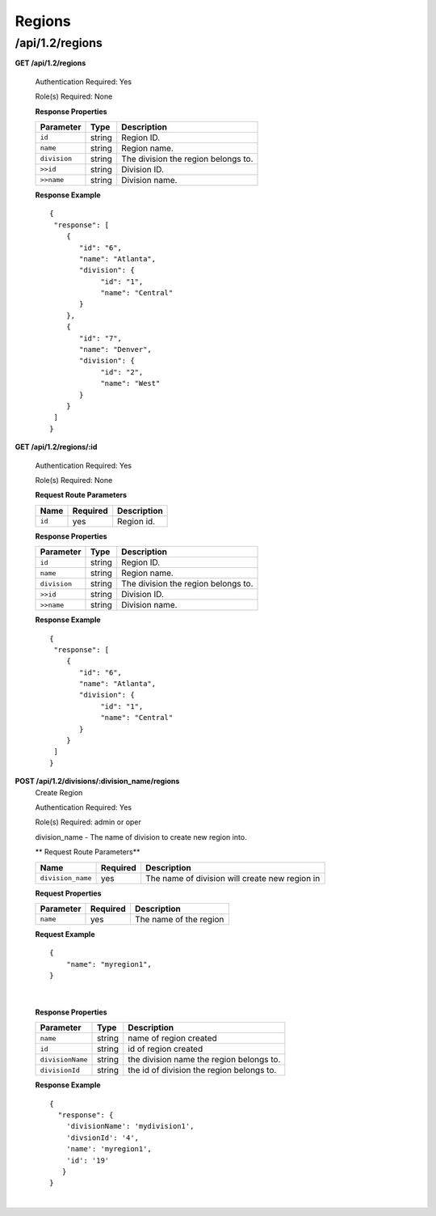 .. 
.. Copyright 2015 Comcast Cable Communications Management, LLC
.. 
.. Licensed under the Apache License, Version 2.0 (the "License");
.. you may not use this file except in compliance with the License.
.. You may obtain a copy of the License at
.. 
..     http://www.apache.org/licenses/LICENSE-2.0
.. 
.. Unless required by applicable law or agreed to in writing, software
.. distributed under the License is distributed on an "AS IS" BASIS,
.. WITHOUT WARRANTIES OR CONDITIONS OF ANY KIND, either express or implied.
.. See the License for the specific language governing permissions and
.. limitations under the License.
.. 

.. _to-api-v12-region:

Regions
=======

.. _to-api-v12-regions-route:

/api/1.2/regions
++++++++++++++++

**GET /api/1.2/regions**

  Authentication Required: Yes

  Role(s) Required: None

  **Response Properties**

  +----------------------+--------+------------------------------------------------+
  | Parameter            | Type   | Description                                    |
  +======================+========+================================================+
  |``id``                | string | Region ID.                                     |
  +----------------------+--------+------------------------------------------------+
  |``name``              | string | Region name.                                   |
  +----------------------+--------+------------------------------------------------+
  |``division``          | string | The division the region belongs to.            |
  +----------------------+--------+------------------------------------------------+
  |``>>id``              | string | Division ID.                                   |
  +----------------------+--------+------------------------------------------------+
  |``>>name``            | string | Division name.                                 |
  +----------------------+--------+------------------------------------------------+

  **Response Example** ::

    {
     "response": [
        {
           "id": "6",
           "name": "Atlanta",
           "division": {
                "id": "1",
                "name": "Central"
           }
        },
        {
           "id": "7",
           "name": "Denver",
           "division": {
                "id": "2",
                "name": "West"
           }
        }
     ]
    }


**GET /api/1.2/regions/:id**

  Authentication Required: Yes

  Role(s) Required: None

  **Request Route Parameters**

  +-----------+----------+---------------------------------------------+
  |   Name    | Required |                Description                  |
  +===========+==========+=============================================+
  |   ``id``  |   yes    | Region id.                                  |
  +-----------+----------+---------------------------------------------+

  **Response Properties**

  +----------------------+--------+------------------------------------------------+
  | Parameter            | Type   | Description                                    |
  +======================+========+================================================+
  |``id``                | string | Region ID.                                     |
  +----------------------+--------+------------------------------------------------+
  |``name``              | string | Region name.                                   |
  +----------------------+--------+------------------------------------------------+
  |``division``          | string | The division the region belongs to.            |
  +----------------------+--------+------------------------------------------------+
  |``>>id``              | string | Division ID.                                   |
  +----------------------+--------+------------------------------------------------+
  |``>>name``            | string | Division name.                                 |
  +----------------------+--------+------------------------------------------------+

  **Response Example** ::

    {
     "response": [
        {
           "id": "6",
           "name": "Atlanta",
           "division": {
                "id": "1",
                "name": "Central"
           }
        }
     ]
    }



**POST /api/1.2/divisions/:division_name/regions**
  Create Region

  Authentication Required: Yes

  Role(s) Required: admin or oper

  division_name - The name of division to create new region into.

  ** Request Route Parameters**

  +-------------------+----------+------------------------------------------------+
  | Name              | Required | Description                                    |
  +===================+==========+================================================+
  | ``division_name`` | yes      | The name of division will create new region in |
  +-------------------+----------+------------------------------------------------+

  **Request Properties**

  +-------------------+----------+------------------------------------------+
  | Parameter         | Required | Description                              |
  +===================+==========+==========================================+
  | ``name``          | yes      | The name of the region                   |
  +-------------------+----------+------------------------------------------+

  **Request Example** ::

    {
        "name": "myregion1",
    }

|

  **Response Properties**

  +-------------------+--------+-------------------------------------------+
  | Parameter         | Type   | Description                               |
  +===================+========+===========================================+
  | ``name``          | string | name of region created                    |
  +-------------------+--------+-------------------------------------------+
  | ``id``            | string | id of region created                      |
  +-------------------+--------+-------------------------------------------+
  | ``divisionName``  | string | the division name the region belongs to.  |
  +-------------------+--------+-------------------------------------------+
  | ``divisionId``    | string | the id of division the region belongs to. |
  +-------------------+--------+-------------------------------------------+

  **Response Example** ::

    {
      "response": {
        'divisionName': 'mydivision1',
        'divsionId': '4',
        'name': 'myregion1',
        'id': '19'
       }
    }

|
